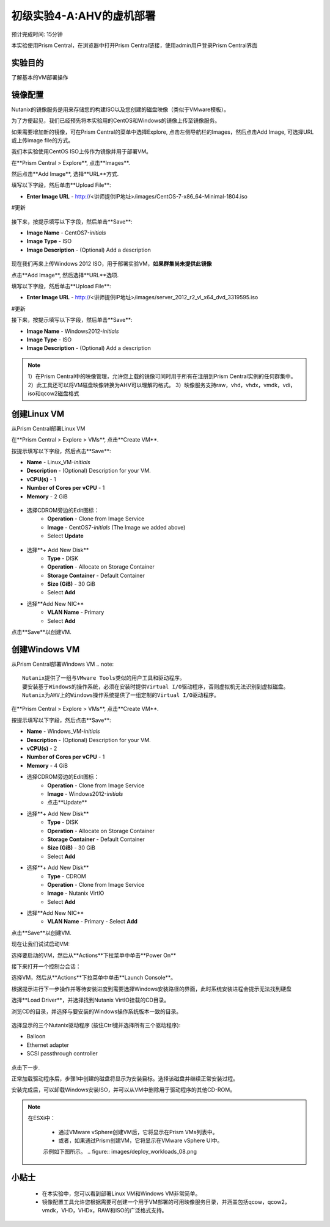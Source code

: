 .. _lab_deploy_workloads:

-------------------------
初级实验4-A:AHV的虚机部署
-------------------------
预计完成时间: 15分钟

本实验使用Prism Central，在浏览器中打开Prism Central链接，使用admin用户登录Prism Central界面

实验目的
++++++++

了解基本的VM部署操作

镜像配置
+++++++++++++++++++

Nutanix的镜像服务是用来存储您的构建ISO以及您创建的磁盘映像（类似于VMware模板）。

为了方便起见，我们已经预先将本实验用的CentOS和Windows的镜像上传至镜像服务。

如果需要增加新的镜像，可在Prism Central的菜单中选择Explore, 点击左侧导航栏的Images，然后点击Add Image, 可选择URL或上传image file的方式。

我们本实验使用CentOS ISO上传作为镜像并用于部署VM。

在**Prism Central > Explore**, 点击**Images**.

然后点击**Add Image**, 选择**URL**方式.

填写以下字段，然后单击**Upload File**:

- **Enter Image URL** - http://<讲师提供IP地址>/images/CentOS-7-x86_64-Minimal-1804.iso
#更新

.. figure:: images/deploy_workloads_01.png

接下来，按提示填写以下字段，然后单击**Save**:

- **Image Name** - CentOS7-*initials*
- **Image Type** - ISO
- **Image Description** - (Optional) Add a description

.. figure:: images/deploy_workloads_02.png

现在我们再来上传Windows 2012 ISO，用于部署实验VM，**如果群集尚未提供此镜像**

点击**Add Image**, 然后选择**URL**选项.

填写以下字段，然后单击**Upload File**:

- **Enter Image URL** - http://<讲师提供IP地址>/images/server_2012_r2_vl_x64_dvd_3319595.iso
#更新

接下来，按提示填写以下字段，然后单击**Save**:

- **Image Name** - Windows2012-*initials*
- **Image Type** - ISO
- **Image Description** - (Optional) Add a description

.. note::

  1）在Prism Central中的映像管理，允许您上载的镜像可同时用于所有在注册到Prism Central实例的任何群集中。
  2）此工具还可以将VM磁盘映像转换为AHV可以理解的格式。
  3）映像服务支持raw，vhd，vhdx，vmdk，vdi，iso和qcow2磁盘格式



创建Linux VM
+++++++++++++++++++

从Prism Central部署Linux VM

在**Prism Central > Explore > VMs**, 点击**Create VM**.

按提示填写以下字段，然后点击**Save**:

- **Name** - Linux_VM-*initials*
- **Description** - (Optional) Description for your VM.
- **vCPU(s)** - 1
- **Number of Cores per vCPU** - 1
- **Memory** - 2 GiB

.. figure:: images/deploy_workloads_03.png

- 选择CDROM旁边的Edit图标：
    - **Operation** - Clone from Image Service
    - **Image** - CentOS7-*initials* (The Image we added above)
    - Select **Update**

.. figure:: images/deploy_workloads_04.png

- 选择**+ Add New Disk**
    - **Type** - DISK
    - **Operation** - Allocate on Storage Container
    - **Storage Container** - Default Container
    - **Size (GiB)** - 30 GiB
    - Select **Add**

- 选择**Add New NIC**
    - **VLAN Name** - Primary
    - Select **Add**

点击**Save**以创建VM.

创建Windows VM
+++++++++++++++++++++

从Prism Central部署Windows VM
.. note::
  
    Nutanix提供了一组与VMware Tools类似的用户工具和驱动程序。
    要安装基于Windows的操作系统，必须在安装时提供Virtual I/O驱动程序，否则虚拟机无法识别到虚拟磁盘。 
    Nutanix为AHV上的Windows操作系统提供了一组定制的Virtual I/O驱动程序。
    

在**Prism Central > Explore > VMs**, 点击**Create VM**.

按提示填写以下字段，然后点击**Save**:

- **Name** - Windows_VM-*initials*
- **Description** - (Optional) Description for your VM.
- **vCPU(s)** - 2
- **Number of Cores per vCPU** - 1
- **Memory** - 4 GiB
- 选择CDROM旁边的Edit图标：
    - **Operation** - Clone from Image Service
    - **Image** - Windows2012-*initials*
    - 点击**Update**

- 选择**+ Add New Disk**
    - **Type** - DISK
    - **Operation** - Allocate on Storage Container
    - **Storage Container** - Default Container
    - **Size (GiB)** - 30 GiB
    - Select **Add**

- 选择**+ Add New Disk**
    - **Type** - CDROM
    - **Operation** - Clone from Image Service
    - **Image** - Nutanix VirtIO
    - Select **Add**

- 选择**Add New NIC**
    - **VLAN Name** - Primary
      - Select **Add**

点击**Save**以创建VM.

现在让我们试试启动VM:

选择要启动的VM，然后从**Actions**下拉菜单中单击**Power On**

接下来打开一个控制台会话：

选择VM，然后从**Actions**下拉菜单中单击**Launch Console**。

根据提示进行下一步操作并等待安装进度到需要选择Windows安装路径的界面，此时系统安装进程会提示无法找到硬盘

选择**Load Driver**，并选择找到Nutanix VirtIO挂载的CD目录。

浏览CD的目录，并选择与要安装的Windows操作系统版本一致的目录。

.. figure:: images/deploy_workloads_05.png

.. figure:: images/deploy_workloads_06.png

选择显示的三个Nutanix驱动程序 (按住Ctrl键并选择所有三个驱动程序):

- Balloon
- Ethernet adapter
- SCSI passthrough controller

.. figure:: images/deploy_workloads_07.png

点击下一步.

正常加载驱动程序后，步骤1中创建的磁盘将显示为安装目标。选择该磁盘并继续正常安装过程。

安装完成后，可以卸载Windows安装ISO，并可以从VM中删除用于驱动程序的其他CD-ROM。

.. note::

  在ESXi中：
  
   - 通过VMware vSphere创建VM后，它将显示在Prism VMs列表中。
   - 或者，如果通过Prism创建VM，它将显示在VMware vSphere UI中。
   示例如下图所示。
   .. figure:: images/deploy_workloads_08.png

小贴士
+++++++++

 - 在本实验中，您可以看到部署Linux VM和Windows VM非常简单。
 - 镜像配置工具允许您根据需要可创建一个用于VM部署的可用映像服务目录，并涵盖包括qcow，qcow2，vmdk，VHD，VHDx，RAW和ISO的广泛格式支持。

